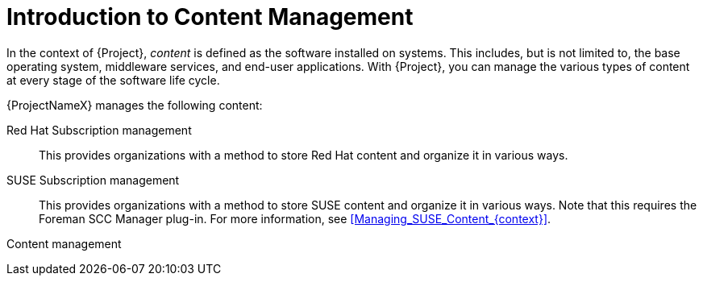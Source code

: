 [id="Introduction_to_Content_Management_{context}"]
= Introduction to Content Management

In the context of {Project}, _content_ is defined as the software installed on systems.
This includes, but is not limited to, the base operating system, middleware services, and end-user applications.
ifdef::satellite[]
With {ProjectName}, you can manage the various types of content for {RHEL} systems at every stage of the software life cycle.
endif::[]
ifndef::satellite[]
With {Project}, you can manage the various types of content at every stage of the software life cycle.
endif::[]

ifdef::foreman-el,katello[]
[IMPORTANT]
The Katello plug-in provides content management features to Foreman.
You can only use this guide if you have the Katello plug-in installed.
endif::[]

{ProjectNameX} manages the following content:

ifdef::satellite[]
Subscription management::
This provides organizations with a method to manage their Red Hat subscription information.
endif::[]

ifndef::satellite[]
Red Hat Subscription management::
This provides organizations with a method to store Red Hat content and organize it in various ways.

SUSE Subscription management::
This provides organizations with a method to store SUSE content and organize it in various ways.
Note that this requires the Foreman SCC Manager plug-in.
For more information, see xref:Managing_SUSE_Content_{context}[].
endif::[]

Content management::
ifdef::satellite[]
This provides organizations with a method to store Red Hat content and organize it in various ways.
endif::[]
ifdef::foreman-el,katello,orcharhino[]
This provides organizations with a method to store APT and YUM content and organize it in various ways.
endif::[]
